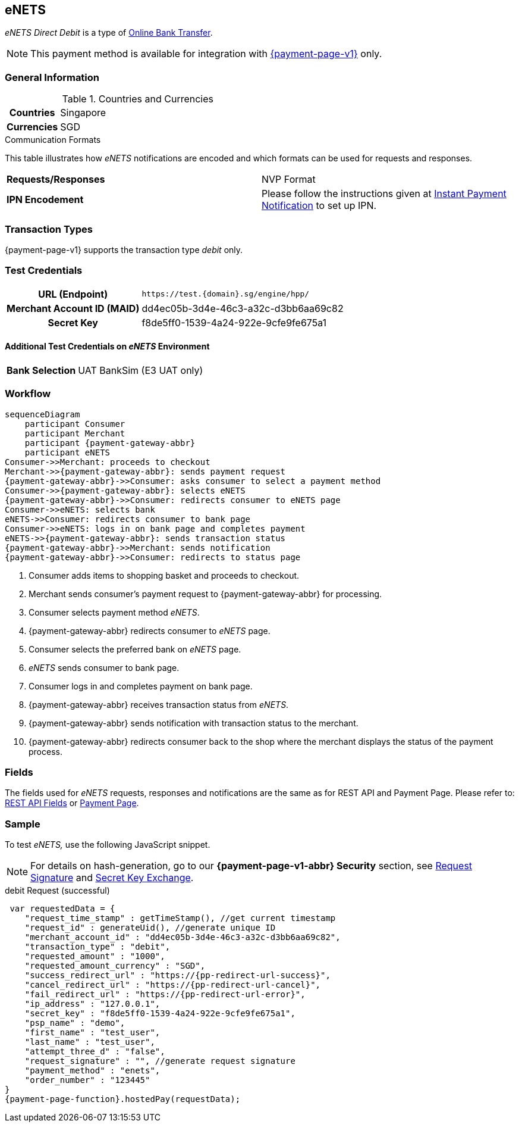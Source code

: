 [#eNETS]
== eNETS

_eNETS Direct Debit_ is a type of <<PaymentMethods_PaymentMode_OnlineBankTransfer, Online Bank Transfer>>.

NOTE: This payment method is available for integration with <<PP, {payment-page-v1}>> only.  

[#eNETS_GeneralInformation]
=== General Information

[#eNETS_GeneralInformation_Countries]
.Countries and Currencies

[cols="20h, 80"]
|===
| Countries | Singapore 
| Currencies | SGD
|===

[#eNETS_GeneralInformation_CommunicationFormats]
.Communication Formats

This table illustrates how _eNETS_ notifications are encoded and
which formats can be used for requests and responses.

|===
| *Requests/Responses* | NVP Format 
| *IPN Encodement*     | Please follow the instructions given at
<<GeneralPlatformFeatures_IPN, Instant Payment Notification>> to set up IPN.
|===

[#eNETS_TransactionTypes]
=== Transaction Types

{payment-page-v1} supports the transaction type _debit_ only.

[#eNETS_TestCredentials]
=== Test Credentials

[cols="35h,65"]
|===
| URL (Endpoint)
|``\https://test.{domain}.sg/engine/hpp/``
| Merchant Account ID (MAID)
| dd4ec05b-3d4e-46c3-a32c-d3bb6aa69c82
| Secret Key 
| f8de5ff0-1539-4a24-922e-9cfe9fe675a1
|===

[#eNETS_TestCredentials_AdditionalTestCredentials]
==== Additional Test Credentials on _eNETS_ Environment

[cols="35h,65"]
|===
|Bank Selection 
|UAT BankSim (E3 UAT only)
|===

[#eNETS_Workflow]
=== Workflow

[mermaid, eNETS_workflow,svg,subs=attributes+]
----
sequenceDiagram
    participant Consumer
    participant Merchant
    participant {payment-gateway-abbr}
    participant eNETS
Consumer->>Merchant: proceeds to checkout
Merchant->>{payment-gateway-abbr}: sends payment request
{payment-gateway-abbr}->>Consumer: asks consumer to select a payment method
Consumer->>{payment-gateway-abbr}: selects eNETS
{payment-gateway-abbr}->>Consumer: redirects consumer to eNETS page
Consumer->>eNETS: selects bank
eNETS->>Consumer: redirects consumer to bank page
Consumer->>eNETS: logs in on bank page and completes payment
eNETS->>{payment-gateway-abbr}: sends transaction status
{payment-gateway-abbr}->>Merchant: sends notification
{payment-gateway-abbr}->>Consumer: redirects to status page
----

. Consumer adds items to shopping basket and proceeds to checkout.
. Merchant sends consumer's payment request to {payment-gateway-abbr} for processing.
. Consumer selects payment method _eNETS_.
. {payment-gateway-abbr} redirects consumer to _eNETS_ page.
. Consumer selects the preferred bank on _eNETS_ page.
. _eNETS_ sends consumer to bank page.
. Consumer logs in and completes payment on bank page.
. {payment-gateway-abbr} receives transaction status from _eNETS_.
. {payment-gateway-abbr} sends notification with transaction status to the merchant.
. {payment-gateway-abbr} redirects consumer back to the shop where the merchant displays the status of the payment process.

//-

[#eNETS_Fields]
=== Fields

The fields used for _eNETS_ requests, responses and notifications are the
same as for REST API and Payment Page. Please refer to: <<RestApi_Fields, REST API Fields>> or <<PaymentPageSolutions_Fields, Payment Page>>.

[#eNETS_Samples]
=== Sample

To test _eNETS,_ use the following JavaScript snippet.

NOTE: For details on hash-generation, go to our *{payment-page-v1-abbr} Security* section, see <<PP_Security_RequestSignature, Request Signature>> and <<PP_Security_SecretKeyExchange, Secret Key Exchange>>.


.debit Request (successful)

[source,javascript,subs=attributes+]
----
 var requestedData = {
    "request_time_stamp" : getTimeStamp(), //get current timestamp
    "request_id" : generateUid(), //generate unique ID
    "merchant_account_id" : "dd4ec05b-3d4e-46c3-a32c-d3bb6aa69c82",
    "transaction_type" : "debit",
    "requested_amount" : "1000",
    "requested_amount_currency" : "SGD",
    "success_redirect_url" : "https://{pp-redirect-url-success}",
    "cancel_redirect_url" : "https://{pp-redirect-url-cancel}",
    "fail_redirect_url" : "https://{pp-redirect-url-error}",
    "ip_address" : "127.0.0.1",
    "secret_key" : "f8de5ff0-1539-4a24-922e-9cfe9fe675a1",
    "psp_name" : "demo",
    "first_name" : "test_user",
    "last_name" : "test_user",
    "attempt_three_d" : "false",
    "request_signature" : "", //generate request signature 
    "payment_method" : "enets",
    "order_number" : "123445"
}
{payment-page-function}.hostedPay(requestData);
----

//-
